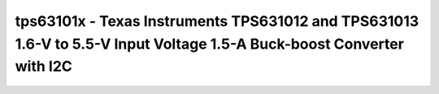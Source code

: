 .. _tps63101x:

tps63101x - Texas Instruments TPS631012 and TPS631013 1.6-V to 5.5-V Input Voltage 1.5-A Buck-boost Converter with I2C
===============================================================================================================

.. doxygengroup:: tps63101x
   :members:

